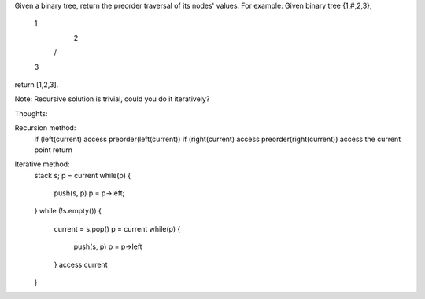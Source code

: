 Given a binary tree, return the preorder traversal of its nodes' values.
For example:
Given binary tree {1,#,2,3},
   1
    \
     2
    /
   3
return [1,2,3].

Note: Recursive solution is trivial, could you do it iteratively?


Thoughts:

Recursion method:
    if (left(current) access preorder(left(current))
    if (right(current) access preorder(right(current))
    access the current point
    return


Iterative method:
    stack s;
    p = current
    while(p) {
        push(s, p)
        p = p->left;
    }
    while (!s.empty()) {
        current = s.pop()
        p = current
        while(p) {
            push(s, p)
            p = p->left
        }
        access current
    }

